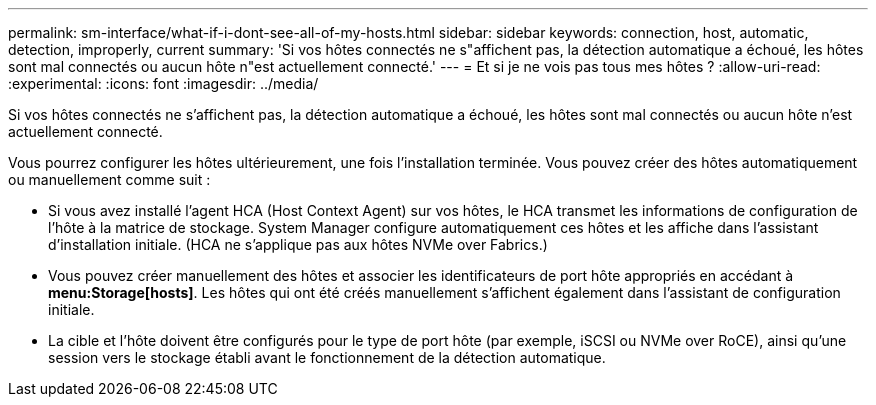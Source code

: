 ---
permalink: sm-interface/what-if-i-dont-see-all-of-my-hosts.html 
sidebar: sidebar 
keywords: connection, host, automatic, detection, improperly, current 
summary: 'Si vos hôtes connectés ne s"affichent pas, la détection automatique a échoué, les hôtes sont mal connectés ou aucun hôte n"est actuellement connecté.' 
---
= Et si je ne vois pas tous mes hôtes ?
:allow-uri-read: 
:experimental: 
:icons: font
:imagesdir: ../media/


[role="lead"]
Si vos hôtes connectés ne s'affichent pas, la détection automatique a échoué, les hôtes sont mal connectés ou aucun hôte n'est actuellement connecté.

Vous pourrez configurer les hôtes ultérieurement, une fois l'installation terminée. Vous pouvez créer des hôtes automatiquement ou manuellement comme suit :

* Si vous avez installé l'agent HCA (Host Context Agent) sur vos hôtes, le HCA transmet les informations de configuration de l'hôte à la matrice de stockage. System Manager configure automatiquement ces hôtes et les affiche dans l'assistant d'installation initiale. (HCA ne s'applique pas aux hôtes NVMe over Fabrics.)
* Vous pouvez créer manuellement des hôtes et associer les identificateurs de port hôte appropriés en accédant à *menu:Storage[hosts]*. Les hôtes qui ont été créés manuellement s'affichent également dans l'assistant de configuration initiale.
* La cible et l'hôte doivent être configurés pour le type de port hôte (par exemple, iSCSI ou NVMe over RoCE), ainsi qu'une session vers le stockage établi avant le fonctionnement de la détection automatique.

